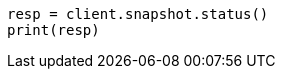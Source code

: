 // This file is autogenerated, DO NOT EDIT
// snapshot-restore/apis/get-snapshot-status-api.asciidoc:81

[source, python]
----
resp = client.snapshot.status()
print(resp)
----
